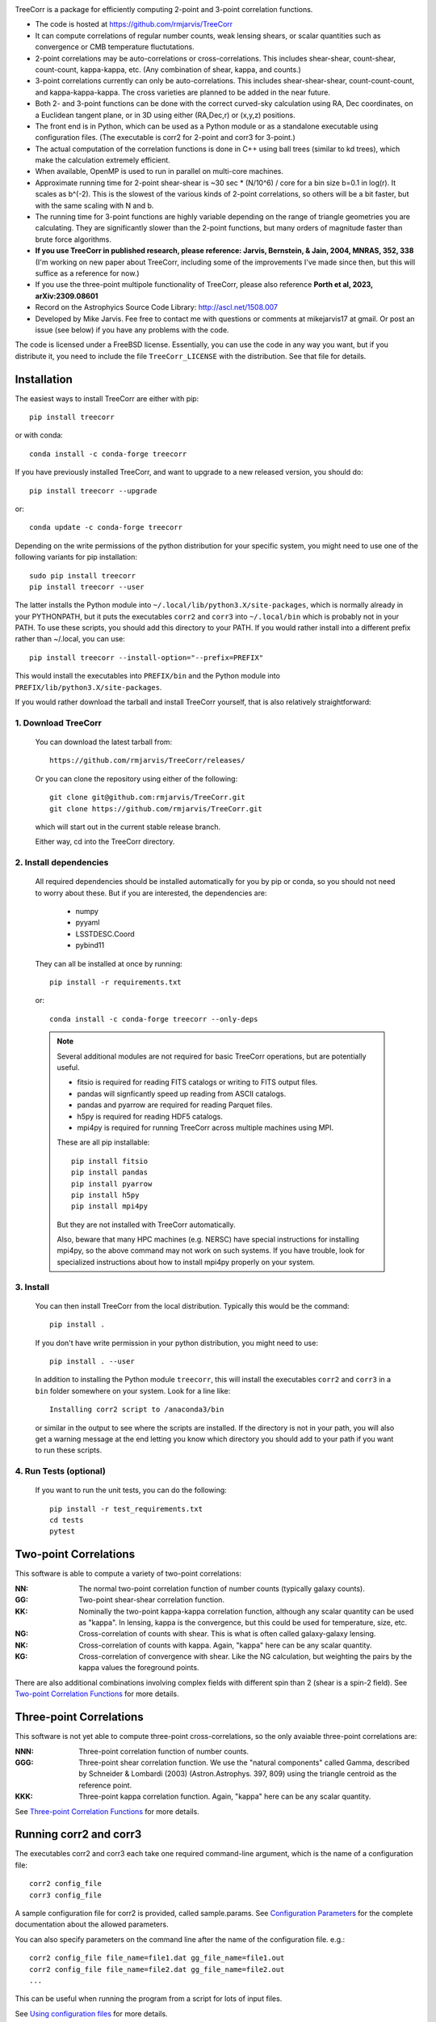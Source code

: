 .. image:: https://travis-ci.org/rmjarvis/TreeCorr.svg?branch=main
        :target: https://travis-ci.org/rmjarvis/TreeCorr
.. image:: https://codecov.io/gh/rmjarvis/TreeCorr/branch/main/graph/badge.svg
        :target: https://codecov.io/gh/rmjarvis/TreeCorr

TreeCorr is a package for efficiently computing 2-point and 3-point correlation
functions.

- The code is hosted at https://github.com/rmjarvis/TreeCorr
- It can compute correlations of regular number counts, weak lensing shears, or
  scalar quantities such as convergence or CMB temperature fluctutations.
- 2-point correlations may be auto-correlations or cross-correlations.  This
  includes shear-shear, count-shear, count-count, kappa-kappa, etc.  (Any
  combination of shear, kappa, and counts.)
- 3-point correlations currently can only be auto-correlations.  This includes
  shear-shear-shear, count-count-count, and kappa-kappa-kappa.  The cross
  varieties are planned to be added in the near future.
- Both 2- and 3-point functions can be done with the correct curved-sky
  calculation using RA, Dec coordinates, on a Euclidean tangent plane, or in
  3D using either (RA,Dec,r) or (x,y,z) positions.
- The front end is in Python, which can be used as a Python module or as a
  standalone executable using configuration files. (The executable is corr2
  for 2-point and corr3 for 3-point.)
- The actual computation of the correlation functions is done in C++ using ball
  trees (similar to kd trees), which make the calculation extremely efficient.
- When available, OpenMP is used to run in parallel on multi-core machines.
- Approximate running time for 2-point shear-shear is ~30 sec * (N/10^6) / core
  for a bin size b=0.1 in log(r).  It scales as b^(-2).  This is the slowest
  of the various kinds of 2-point correlations, so others will be a bit faster,
  but with the same scaling with N and b.
- The running time for 3-point functions are highly variable depending on the
  range of triangle geometries you are calculating.  They are significantly
  slower than the 2-point functions, but many orders of magnitude faster than
  brute force algorithms.
- **If you use TreeCorr in published research, please reference:
  Jarvis, Bernstein, & Jain, 2004, MNRAS, 352, 338**
  (I'm working on new paper about TreeCorr, including some of the improvements
  I've made since then, but this will suffice as a reference for now.)
- If you use the three-point multipole functionality of TreeCorr, please also
  reference **Porth et al, 2023, arXiv:2309.08601**
- Record on the Astrophyics Source Code Library: http://ascl.net/1508.007
- Developed by Mike Jarvis.  Fee free to contact me with questions or comments
  at mikejarvis17 at gmail.  Or post an issue (see below) if you have any
  problems with the code.

The code is licensed under a FreeBSD license.  Essentially, you can use the
code in any way you want, but if you distribute it, you need to include the
file ``TreeCorr_LICENSE`` with the distribution.  See that file for details.


Installation
------------

The easiest ways to install TreeCorr are either with pip::

    pip install treecorr

or with conda::

    conda install -c conda-forge treecorr

If you have previously installed TreeCorr, and want to upgrade to a new
released version, you should do::

    pip install treecorr --upgrade

or::

    conda update -c conda-forge treecorr

Depending on the write permissions of the python distribution for your specific
system, you might need to use one of the following variants for pip installation::

    sudo pip install treecorr
    pip install treecorr --user

The latter installs the Python module into ``~/.local/lib/python3.X/site-packages``,
which is normally already in your PYTHONPATH, but it puts the executables
``corr2`` and ``corr3`` into ``~/.local/bin`` which is probably not in your PATH.
To use these scripts, you should add this directory to your PATH.  If you would
rather install into a different prefix rather than ~/.local, you can use::

    pip install treecorr --install-option="--prefix=PREFIX"

This would install the executables into ``PREFIX/bin`` and the Python module
into ``PREFIX/lib/python3.X/site-packages``.


If you would rather download the tarball and install TreeCorr yourself,
that is also relatively straightforward:

1. Download TreeCorr
^^^^^^^^^^^^^^^^^^^^

   You can download the latest tarball from::

        https://github.com/rmjarvis/TreeCorr/releases/

   Or you can clone the repository using either of the following::

        git clone git@github.com:rmjarvis/TreeCorr.git
        git clone https://github.com/rmjarvis/TreeCorr.git

   which will start out in the current stable release branch.

   Either way, cd into the TreeCorr directory.

2. Install dependencies
^^^^^^^^^^^^^^^^^^^^^^^

   All required dependencies should be installed automatically for you by
   pip or conda, so you should not need to worry about these.  But if you
   are interested, the dependencies are:

    - numpy
    - pyyaml
    - LSSTDESC.Coord
    - pybind11

   They can all be installed at once by running::

        pip install -r requirements.txt

   or::

        conda install -c conda-forge treecorr --only-deps

   .. note::

        Several additional modules are not required for basic TreeCorr operations, but are
        potentially useful.

        - fitsio is required for reading FITS catalogs or writing to FITS output files.
        - pandas will signficantly speed up reading from ASCII catalogs.
        - pandas and pyarrow are required for reading Parquet files.
        - h5py is required for reading HDF5 catalogs.
        - mpi4py is required for running TreeCorr across multiple machines using MPI.

        These are all pip installable::

            pip install fitsio
            pip install pandas
            pip install pyarrow
            pip install h5py
            pip install mpi4py

        But they are not installed with TreeCorr automatically.

        Also, beware that many HPC machines (e.g. NERSC) have special instructions for installing
        mpi4py, so the above command may not work on such systems.  If you have trouble, look
        for specialized instructions about how to install mpi4py properly on your system.


3. Install
^^^^^^^^^^

   You can then install TreeCorr from the local distribution.  Typically this would be the
   command::

        pip install .

   If you don't have write permission in your python distribution, you might need
   to use::

        pip install . --user

   In addition to installing the Python module ``treecorr``, this will install
   the executables ``corr2`` and ``corr3`` in a ``bin`` folder somewhere on your
   system.  Look for a line like::

        Installing corr2 script to /anaconda3/bin

   or similar in the output to see where the scripts are installed.  If the
   directory is not in your path, you will also get a warning message at the
   end letting you know which directory you should add to your path if you want
   to run these scripts.


4. Run Tests (optional)
^^^^^^^^^^^^^^^^^^^^^^^

   If you want to run the unit tests, you can do the following::

        pip install -r test_requirements.txt
        cd tests
        pytest


Two-point Correlations
----------------------

This software is able to compute a variety of two-point correlations:

:NN:  The normal two-point correlation function of number counts (typically
      galaxy counts).

:GG:  Two-point shear-shear correlation function.

:KK:  Nominally the two-point kappa-kappa correlation function, although any
      scalar quantity can be used as "kappa".  In lensing, kappa is the
      convergence, but this could be used for temperature, size, etc.

:NG:  Cross-correlation of counts with shear.  This is what is often called
      galaxy-galaxy lensing.

:NK:  Cross-correlation of counts with kappa.  Again, "kappa" here can be any scalar
      quantity.

:KG:  Cross-correlation of convergence with shear.  Like the NG calculation, but
      weighting the pairs by the kappa values the foreground points.

There are also additional combinations involving complex fields with different spin
than 2 (shear is a spin-2 field).  See `Two-point Correlation Functions
<https://rmjarvis.github.io/TreeCorr/_build/html/correlation2.html>`_ for more details.

Three-point Correlations
------------------------

This software is not yet able to compute three-point cross-correlations, so the
only avaiable three-point correlations are:

:NNN: Three-point correlation function of number counts.

:GGG: Three-point shear correlation function.  We use the "natural components"
      called Gamma, described by Schneider & Lombardi (2003) (Astron.Astrophys.
      397, 809) using the triangle centroid as the reference point.

:KKK: Three-point kappa correlation function.  Again, "kappa" here can be any
      scalar quantity.

See `Three-point Correlation Functions
<https://rmjarvis.github.io/TreeCorr/_build/html/correlation3.html>`_ for more details.

Running corr2 and corr3
-----------------------

The executables corr2 and corr3 each take one required command-line argument,
which is the name of a configuration file::

    corr2 config_file
    corr3 config_file

A sample configuration file for corr2 is provided, called sample.params.
See `Configuration Parameters <https://rmjarvis.github.io/TreeCorr/_build/html/params.html>`_
for the complete documentation about the allowed parameters.

You can also specify parameters on the command line after the name of
the configuration file. e.g.::

    corr2 config_file file_name=file1.dat gg_file_name=file1.out
    corr2 config_file file_name=file2.dat gg_file_name=file2.out
    ...

This can be useful when running the program from a script for lots of input
files.

See `Using configuration files <https://rmjarvis.github.io/TreeCorr/_build/html/scripts.html>`_
for more details.

Using the Python module
-----------------------

The typical usage in python is in three stages:

1. Define one or more Catalogs with the input data to be correlated.
2. Define the correlation function that you want to perform on those data.
3. Run the correlation by calling ``process``.
4. Maybe write the results to a file or use them in some way.

For instance, computing a shear-shear correlation from an input file stored
in a fits file would look something like the following::

    >>> import treecorr
    >>> cat = treecorr.Catalog('cat.fits', ra_col='RA', dec_col='DEC',
    ...                        ra_units='degrees', dec_units='degrees',
    ...                        g1_col='GAMMA1', g2_col='GAMMA2')
    >>> gg = treecorr.GGCorrelation(min_sep=1., max_sep=100., bin_size=0.1,
    ...                             sep_units='arcmin')
    >>> gg.process(cat)
    >>> xip = gg.xip  # The xi_plus correlation function
    >>> xim = gg.xim  # The xi_minus correlation function
    >>> gg.write('gg.out')  # Write results to a file

For more details, see our slightly longer `Getting Started Guide
<https://rmjarvis.github.io/TreeCorr/_build/html/guide.html>`_.

Or for a more involved worked example, see our `Jupyter notebook tutorial
<https://github.com/rmjarvis/TreeCorr/blob/main/tests/Tutorial.ipynb>`_.

And for the complete details about all aspects of the code, see the `Sphinx-generated
documentation <http://rmjarvis.github.io/TreeCorr>`_.


Reporting bugs
--------------

If you find a bug running the code, please report it at:

https://github.com/rmjarvis/TreeCorr/issues

Click "New Issue", which will open up a form for you to fill in with the
details of the problem you are having.


Requesting features
-------------------

If you would like to request a new feature, do the same thing.  Open a new
issue and fill in the details of the feature you would like added to TreeCorr.
Or if there is already an issue for your desired feature, please add to the
discussion, describing your use case.  The more people who say they want a
feature, the more likely I am to get around to it sooner than later.
